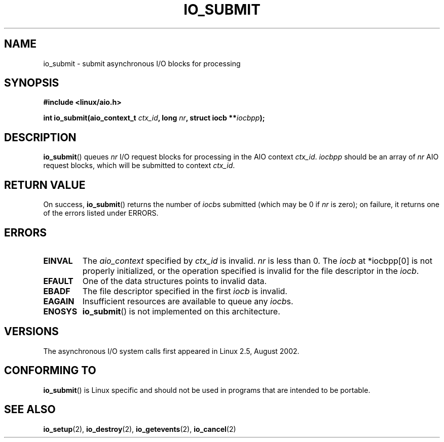 .\" Copyright (C) 2003 Free Software Foundation, Inc.
.\" This file is distributed according to the GNU General Public License.
.\" See the file COPYING in the top level source directory for details.
.\"
.\" .de Sh \" Subsection
.\" .br
.\" .if t .Sp
.\" .ne 5
.\" .PP
.\" \fB\\$1\fR
.\" .PP
.\" ..
.\" .de Sp \" Vertical space (when we can't use .PP)
.\" .if t .sp .5v
.\" .if n .sp
.\" ..
.\" .de Ip \" List item
.\" .br
.\" .ie \\n(.$>=3 .ne \\$3
.\" .el .ne 3
.\" .IP "\\$1" \\$2
.\" ..
.TH IO_SUBMIT 2 2003-02-21 "Linux" "Linux Programmer's Manual"
.SH NAME
io_submit \- submit asynchronous I/O blocks for processing
.SH "SYNOPSIS"
.nf
.\" .ad l
.\" .hy 0
.B #include <linux/aio.h>
.sp
.\" .HP 16
.BI "int io_submit(aio_context_t " ctx_id ", long " nr \
", struct iocb **" iocbpp );
.\" .ad
.\" .hy
.fi
.SH "DESCRIPTION"
.PP
.BR io_submit ()
queues \fInr\fR I/O request blocks for processing in
the AIO context \fIctx_id\fR. \fIiocbpp\fR should be an array of
\fInr\fR AIO request blocks,
which will be submitted to context \fIctx_id\fR.
.SH "RETURN VALUE"
.PP
On success,
.BR io_submit ()
returns the number of \fIiocb\fRs submitted (which may be
0 if \fInr\fR is zero);
on failure, it returns one of the errors listed under ERRORS.
.SH "ERRORS"
.TP
.B EINVAL
The \fIaio_context\fR specified by \fIctx_id\fR is invalid.
\fInr\fR is less than 0.
The \fIiocb\fR at *iocbpp[0] is not properly initialized,
or the operation specified is invalid for the file descriptor
in the \fIiocb\fR.
.TP
.B EFAULT
One of the data structures points to invalid data.
.TP
.B EBADF
The file descriptor specified in the first \fIiocb\fR is invalid.
.TP
.B EAGAIN
Insufficient resources are available to queue any \fIiocb\fRs.
.TP
.B ENOSYS
.BR io_submit ()
is not implemented on this architecture.
.SH "VERSIONS"
.PP
The asynchronous I/O system calls first appeared in Linux 2.5, August 2002.
.SH "CONFORMING TO"
.PP
.BR io_submit ()
is Linux specific and should not be used in
programs that are intended to be portable.
.SH "SEE ALSO"
.PP
.BR io_setup (2),
.BR io_destroy (2),
.BR io_getevents (2),
.BR io_cancel (2)
.\" .SH "NOTES"
.\" .PP
.\" The asynchronous I/O system calls were written by Benjamin LaHaise.
.\" .SH AUTHOR
.\" Kent Yoder.
